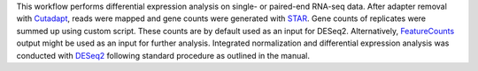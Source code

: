 This workflow performs differential expression analysis on single- or paired-end RNA-seq data.
After adapter removal with `Cutadapt <http://cutadapt.readthedocs.io>`_, reads were mapped and gene counts were generated with `STAR <https://github.com/alexdobin/STAR>`_.
Gene counts of replicates were summed up using custom script. These counts are by default used as an input for DESeq2. Alternatively, `FeatureCounts <http://subread.sourceforge.net/>`_ output might be used as an input for further analysis. 
Integrated normalization and differential expression analysis was conducted with `DESeq2 <https://bioconductor.org/packages/release/bioc/html/DESeq2.html>`_ following standard procedure as outlined in the manual.
